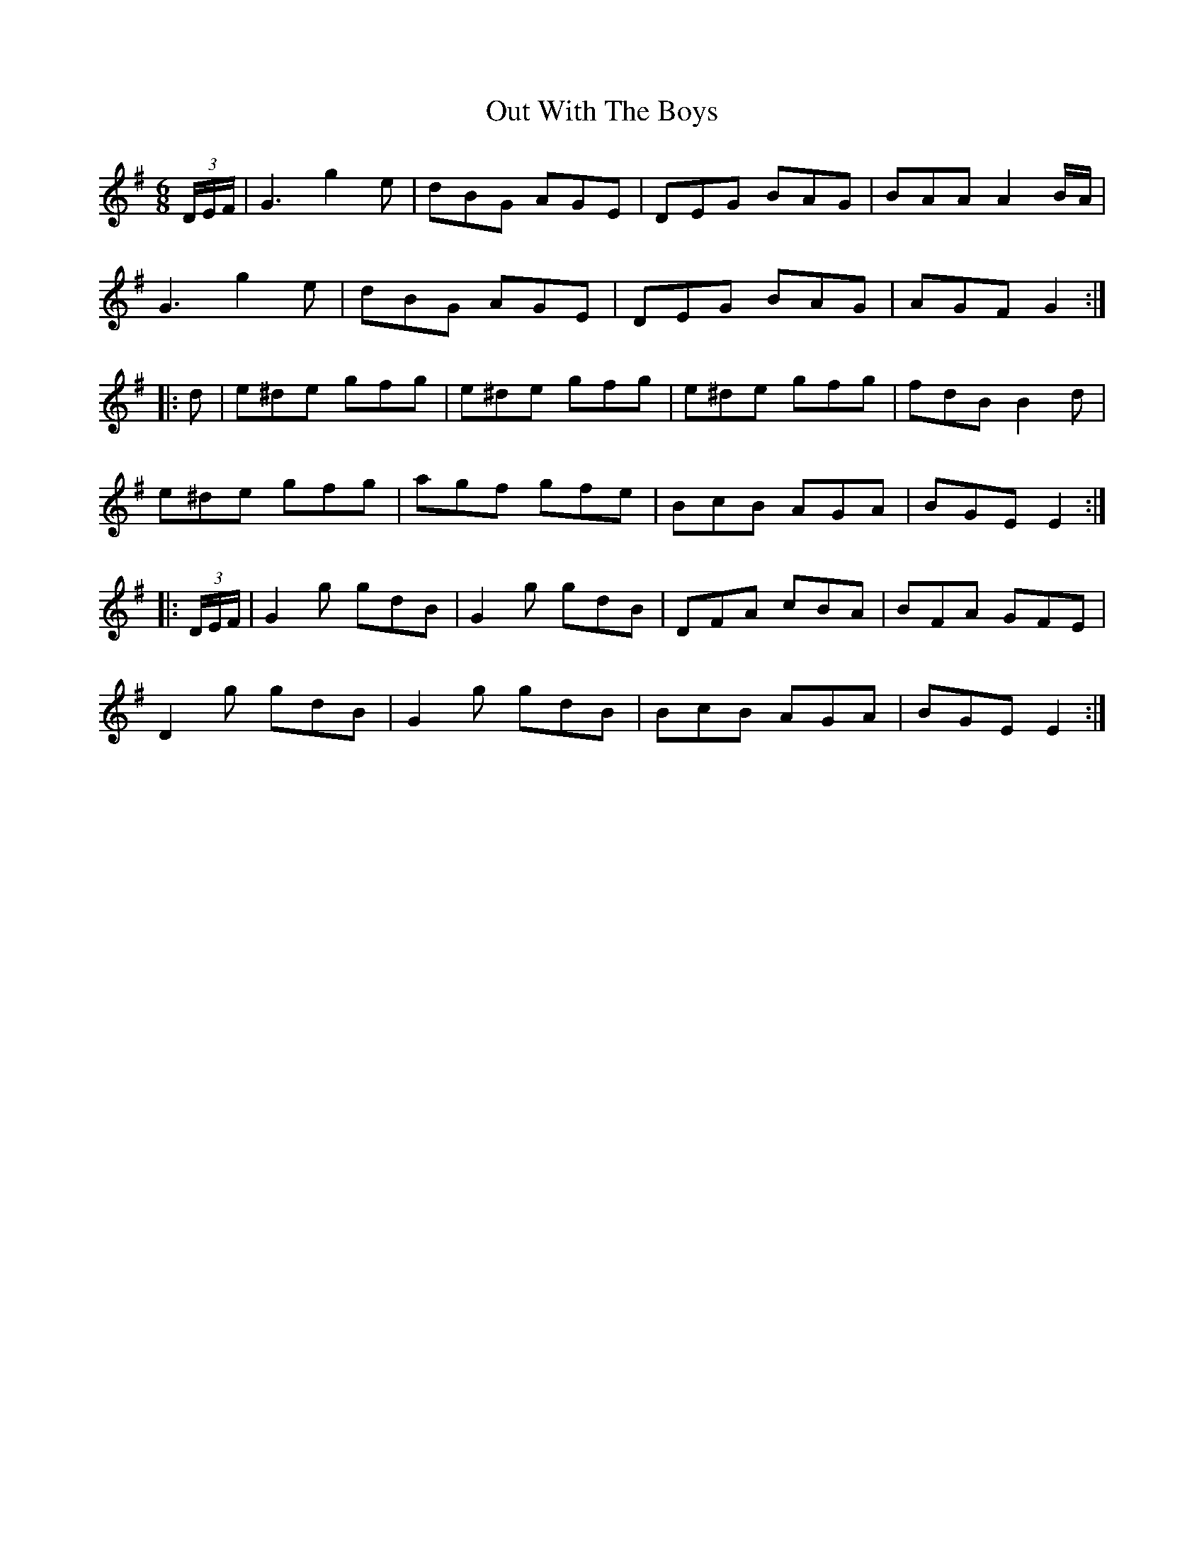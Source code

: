 X: 30891
T: Out With The Boys
R: jig
M: 6/8
K: Gmajor
(3D/E/F/|G3 g2e|dBG AGE|DEG BAG|BAA A2 B/A/|
G3 g2e|dBG AGE|DEG BAG|AGF G2:|
|:d|e^de gfg|e^de gfg|e^de gfg|fdB B2d|
e^de gfg|agf gfe|BcB AGA|BGE E2:|
|:(3D/E/F/|G2g gdB|G2g gdB|DFA cBA|BFA GFE|
D2g gdB|G2g gdB|BcB AGA|BGE E2:|

